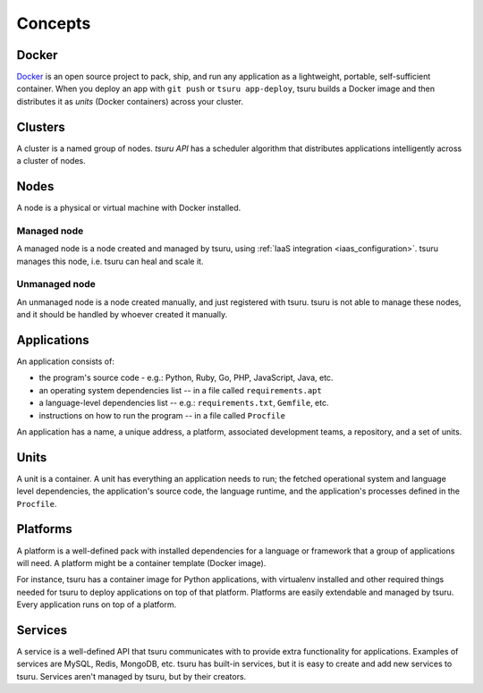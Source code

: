 .. Copyright 2014 tsuru authors. All rights reserved.
   Use of this source code is governed by a BSD-style
   license that can be found in the LICENSE file.

Concepts
========

Docker
------

`Docker <https://www.docker.com/>`_ is an open source project to pack, ship,
and run any application as a lightweight, portable, self-sufficient container.
When you deploy an app with ``git push`` or ``tsuru app-deploy``, tsuru builds
a Docker image and then distributes it as `units` (Docker containers) across
your cluster.

Clusters
--------

A cluster is a named group of nodes. `tsuru API` has a scheduler algorithm that
distributes applications intelligently across a cluster of nodes.

.. _concepts_nodes:

Nodes
-----

A node is a physical or virtual machine with Docker installed.

Managed node
++++++++++++

A managed node is a node created and managed by tsuru, using :ref:`IaaS
integration <iaas_configuration>`. tsuru manages this node, i.e. tsuru can heal
and scale it.

Unmanaged node
++++++++++++++

An unmanaged node is a node created manually, and just registered with tsuru.
tsuru is not able to manage these nodes, and it should be handled by whoever
created it manually.

Applications
------------

An application consists of:

- the program's source code - e.g.: Python, Ruby, Go, PHP, JavaScript, Java, etc.
- an operating system dependencies list -- in a file called ``requirements.apt``
- a language-level dependencies list -- e.g.: ``requirements.txt``, ``Gemfile``, etc.
- instructions on how to run the program -- in a file called ``Procfile``

An application has a name, a unique address, a platform, associated development
teams, a repository, and a set of units.

Units
-----

A unit is a container. A unit has everything an application needs to run; the
fetched operational system and language level dependencies, the application's
source code, the language runtime, and the application's processes defined in
the ``Procfile``.

Platforms
---------

A platform is a well-defined pack with installed dependencies for a language or
framework that a group of applications will need. A platform might be a
container template (Docker image).

For instance, tsuru has a container image for Python applications, with
virtualenv installed and other required things needed for tsuru to deploy
applications on top of that platform. Platforms are easily extendable and
managed by tsuru. Every application runs on top of a platform.

Services
--------

A service is a well-defined API that tsuru communicates with to provide extra
functionality for applications. Examples of services are MySQL, Redis, MongoDB,
etc. tsuru has built-in services, but it is easy to create and add new services
to tsuru. Services aren't managed by tsuru, but by their creators.
